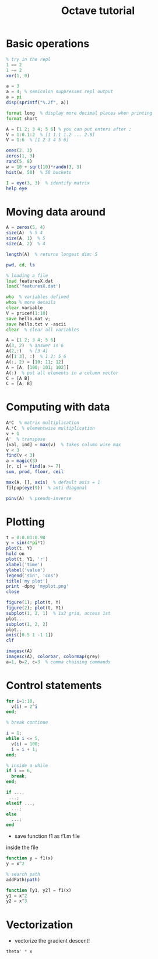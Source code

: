 #+TITLE: Octave tutorial

* Basic operations

#+BEGIN_SRC octave
% try in the repl
1 == 2
1 ~= 2
xor(1, 0)

a = 3
a = 4; % semicolon suppresses repl output
a = pi
disp(sprintf("%.2f", a))

format long  % display more decimal places when printing
format short

A = [1 2; 3 4; 5 6] % you can put enters after ;
V = 1:0.1:2  % [1 1.1 1.2 ... 2.0]
V = 1:6  % [1 2 3 4 5 6]

ones(2, 3)
zeros(1, 3)
rand(5, 8)
w = 10 + sqrt(10)*randn(3, 3)
hist(w, 50)  % 50 buckets

I = eye(3, 3)  % identify matrix
help eye
#+END_SRC

* Moving data around

#+BEGIN_SRC octave
A = zeros(5, 4)
size(A)  % 5 4
size(A, 1)  % 5
size(A, 2)  % 4

length(A)  % returns longest dim: 5

pwd, cd, ls

% loading a file
load featuresX.dat
load('featuresX.dat')

who  % variables defined
whos % more details
clear variable
V = priceY(1:10)
save hello.mat v;
save hello.txt v -ascii
clear  % clear all variables

A = [1 2; 3 4; 5 6]
A(3, 2)  % answer is 6
A(2,:)   % [3 4]
A([1 3], :)  % 1 2; 5 6
A(:, 2) = [10; 11; 12]
A = [A, [100; 101; 102]]
A(:)  % put all elements in a column vector
C = [A B]
C = [A; B]
#+END_SRC

* Computing with data
#+BEGIN_SRC octave
A*C  % matrix multiplication
A.*C  % elementwise multiplication
v + 1
A'  % transpose
[val, ind] = max(v)  % takes column wise max
v < 3
find(v < 3)
a = magic(3)
[r, c] = find(a >= 7)
sum, prod, floor, ceil

max(A, [], axis)  % default axis = 1
filpup(eye(9))  % anti-diagonal

pinv(A)  % pseudo-inverse
#+END_SRC

* Plotting
#+BEGIN_SRC octave
t = 0:0.01:0.98
y = sin(4*pi*t)
plot(t, Y)
hold on
plot(t, Y1, 'r')
xlabel('time')
ylabel('value')
legend('sin', 'cos')
title('my plot')
print -dpng 'myplot.png'
close

figure(1); plot(t, Y)
figure(2); plot(t, Y1)
subplot(1, 2, 1)  % 1x2 grid, access 1st 
plot...
subplot(1, 2, 2)
plot..
axis([0.5 1 -1 1])
clf

imagesc(A)
imagesc(A), colorbar, colormap(grey)
a=1, b=2, c=3  % comma chaining commands
#+END_SRC

* Control statements
#+BEGIN_SRC octave
for i=1:10,
  v(i) = 2^i
end;

% break continue

i = 1;
while i <= 5,
  v(i) = 100;
  i = i + 1;
end;

% inside a while
if i == 6,
  break;
end;

if ...,
 ...;
elseif ...,
  ...;
else
  ...;
end
#+END_SRC

- save function f1 as f1.m file
inside the file

#+BEGIN_SRC octave
function y = f1(x)
y = x^2
#+END_SRC

#+BEGIN_SRC octave
% search path
addPath(path)
#+END_SRC

#+BEGIN_SRC octave
function [y1, y2] = f1(x)
y1 = x^2
y2 = x^3
#+END_SRC

* Vectorization
  - vectorize the gradient descent!

#+BEGIN_SRC octave
theta' * x
#+END_SRC
